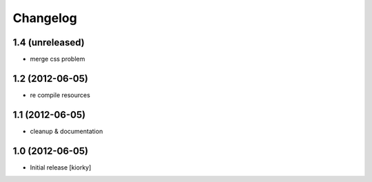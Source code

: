 Changelog
=========

1.4 (unreleased)
----------------

- merge css problem


1.2 (2012-06-05)
----------------

- re compile resources


1.1 (2012-06-05)
----------------

- cleanup & documentation

1.0 (2012-06-05)
----------------

* Initial release [kiorky]

